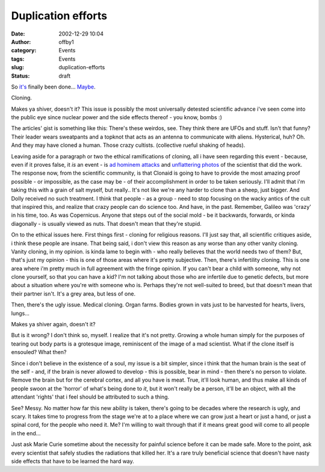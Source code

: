 Duplication efforts
###################
:date: 2002-12-29 10:04
:author: offby1
:category: Events
:tags: Events
:slug: duplication-efforts
:status: draft

So
`it's <http://www.canada.com/news/story.asp?id=76D83EFA-CCF7-4F50-921A-CFE4E8531FA8>`__
finally been done...
`Maybe <http://www.canada.com/edmonton/story.asp?id=4CC7AD3B-6333-4E92-8FF4-809E659CFDCF>`__.

Cloning.

Makes ya shiver, doesn't it? This issue is possibly the most universally
detested scientific advance i've seen come into the public eye since
nuclear power and the side effects thereof - you know, bombs :)

The articles' gist is something like this: There's these weirdos, see.
They think there are UFOs and stuff. Isn't that funny? Their leader
wears sweatpants and a topknot that acts as an antenna to communicate
with aliens. Hysterical, huh? Oh. And they may have cloned a human.
Those crazy cultists. (collective rueful shaking of heads).

Leaving aside for a paragraph or two the ethical ramifications of
cloning, all i have seen regarding this event - because, even if it
proves false, it *is* an event - is
`ad <http://www.metafilter.com/comments.mefi/22560>`__
`hominem <http://www.metafilter.com/mefi/22538>`__
`attacks <http://religiousmovements.lib.virginia.edu/nrms/rael.html>`__
and `unflattering <http://www.newsoftheworld.co.uk/news/news2.html>`__
`photos <http://www.thesun.co.uk/article/0,,2-2002600941,00.html>`__ of
the scientist that did the work. The response now, from the scientific
community, is that Clonaid is going to have to provide the most amazing
proof possible - or impossible, as the case may be - of their
accomplishment in order to be taken seriously. I'll admit that i'm
taking this with a grain of salt myself, but really.. It's not like
we're any harder to clone than a sheep, just bigger. And Dolly received
no such treatment. I think that people - as a group - need to stop
focusing on the wacky antics of the cult that inspired this, and realize
that crazy people can do science too. And have, in the past. Remember,
Galileo was 'crazy' in his time, too. As was Copernicus. Anyone that
steps out of the social mold - be it backwards, forwards, or kinda
diagonally - is usually viewed as nuts. That doesn't mean that they're
stupid.

On to the ethical issues here. First things first - cloning for
religious reasons. I'll just say that, all scientific critiques aside, i
think these people are insane. That being said, i don't view this reason
as any worse than any other vanity cloning. Vanity cloning, in my
opinion. is kinda lame to begin with - who really believes that the
world needs two of them? But, that's just my opinion - this is one of
those areas where it's pretty subjective. Then, there's infertility
cloning. This is one area where i'm pretty much in full agreement with
the fringe opinion. If you can't bear a child with someone, why not
clone yourself, so that you can have a kid? I'm not talking about those
who are infertile due to genetic defects, but more about a situation
where you're with someone who is. Perhaps they're not well-suited to
breed, but that doesn't mean that their partner isn't. It's a grey area,
but less of one.

Then, there's the ugly issue. Medical cloning. Organ farms. Bodies grown
in vats just to be harvested for hearts, livers, lungs...

Makes ya shiver again, doesn't it?

But is it wrong? I don't think so, myself. I realize that it's not
pretty. Growing a whole human simply for the purposes of tearing out
body parts is a grotesque image, reminiscent of the image of a mad
scientist. What if the clone itself is ensouled? What then?

Since i don't believe in the existence of a soul, my issue is a bit
simpler, since i think that the human brain is the seat of the self -
and, if the brain is never allowed to develop - this is possible, bear
in mind - then there's no person to violate. Remove the brain but for
the cerebral cortex, and all you have is meat. True, it'll look human,
and thus make all kinds of people swoon at the 'horror' of what's being
done to *it*, but it won't really be a person, it'll be an object, with
all the attendant 'rights' that i feel should be attributed to such a
thing.

See? Messy. No matter how far this new ability is taken, there's going
to be decades where the research is ugly, and scary. It takes time to
progress from the stage we're at to a place where we can grow just a
heart or just a hand, or just a spinal cord, for the people who need it.
Me? I'm willing to wait through that if it means great good will come to
all people in the end...

Just ask Marie Curie sometime about the necessity for painful science
before it can be made safe. More to the point, ask every scientist that
safely studies the radiations that killed her. It's a rare truly
beneficial science that doesn't have nasty side effects that have to be
learned the hard way.
